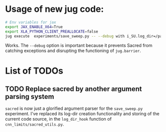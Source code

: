 * Usage of new jug code: 
 #+BEGIN_SRC sh
   # Env variables for jax
   export JAX_ENABLE_X64=True 
   export XLA_PYTHON_CLIENT_PREALLOCATE=false 
   jug execute  experiments/save_sweep.py -- --debug with i_SU.log_dir=/path/to/experiment N_train=40 N_test=20 model=Myrtle10_split_cpu seed=848335
 #+END_SRC
  

  Works. The ~--debug~ option is important because it prevents Sacred from
  catching exceptions and disrupting the functioning of ~jug.barrier~.
  
* List of TODOs 
** TODO Replace sacred by another argument parsing system
   ~sacred~ is now just a glorified argument parser for the ~save_sweep.py~
   experiment. I've replaced its log-dir creation functionality and storing of
   the current code source, in the ~log_dir_hook~ function of
   ~cnn_limits/sacred_utils.py~.
   
